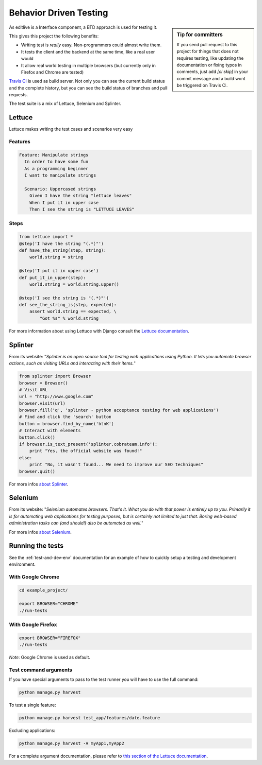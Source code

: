 Behavior Driven Testing
+++++++++++++++++++++++

.. sidebar:: Tip for committers

    If you send pull request to this project for things that does not requires testing, 
    like updating the documentation or fixing typos in comments, just add `[ci skip]` 
    in your commit message and a build wont be triggered on Travis CI.


As editlive is a Interface component, a BTD approach is used for testing it.

This gives this project the following benefits:

* Writing test is *really* easy. Non-programmers could almost write them.
* It tests the client and the backend at the same time, like a real user would
* It allow real world testing in multiple browsers (but currently only in Firefox and Chrome are tested)

`Travis CI`_ is used as build server. Not only you can see the current build status and the complete history, but you
can see the build status of branches and pull requests.

.. _Travis CI: https://travis-ci.org/h3/django-editlive

The test suite is a mix of Lettuce, Selenium and Splinter.


Lettuce
^^^^^^^

Lettuce makes writing the test cases and scenarios very easy

Features
========

.. code-block:: python

    Feature: Manipulate strings
      In order to have some fun
      As a programming beginner
      I want to manipulate strings

      Scenario: Uppercased strings
        Given I have the string "lettuce leaves"
        When I put it in upper case
        Then I see the string is "LETTUCE LEAVES"

Steps
=====

.. code-block:: python

    from lettuce import *
    @step('I have the string "(.*)"')
    def have_the_string(step, string):
        world.string = string

    @step('I put it in upper case')
    def put_it_in_upper(step):
        world.string = world.string.upper()

    @step('I see the string is "(.*)"')
    def see_the_string_is(step, expected):
        assert world.string == expected, \
            "Got %s" % world.string


For more information about using Lettuce with Django consult the `Lettuce documentation`_.

.. _Lettuce documentation: http://lettuce.it/index.html


Splinter
^^^^^^^^

From its website: "*Splinter is an open source tool for testing web applications using Python. 
It lets you automate browser actions, such as visiting URLs and interacting with their items.*"

.. code-block:: python

     from splinter import Browser 
     browser = Browser() 
     # Visit URL 
     url = "http://www.google.com" 
     browser.visit(url) 
     browser.fill('q', 'splinter - python acceptance testing for web applications') 
     # Find and click the 'search' button 
     button = browser.find_by_name('btnK') 
     # Interact with elements 
     button.click() 
     if browser.is_text_present('splinter.cobrateam.info'): 
         print "Yes, the official website was found!" 
     else: 
         print "No, it wasn't found... We need to improve our SEO techniques" 
     browser.quit() 

For more infos `about Splinter`_.

.. _about Splinter: http://lettuce.it/index.html


Selenium
^^^^^^^^

From its website: "*Selenium automates browsers. That's it. What you do with that power is entirely up 
to you. Primarily it is for automating web applications for testing purposes, but is certainly not 
limited to just that. Boring web-based administration tasks can (and should!) also be automated as well.*"


For more infos `about Selenium`_.

.. _about Selenium: http://seleniumhq.org/



Running the tests
^^^^^^^^^^^^^^^^^

See the :ref:`test-and-dev-env` documentation for an example of how to
quickly setup a testing and development environment.


With Google Chrome
==================

.. code-block:: bash

    cd example_project/

    export BROWSER="CHROME"
    ./run-tests

With Google Firefox
===================

.. code-block:: bash
    
    export BROWSER="FIREFOX"
    ./run-tests


*Note*: Google Chrome is used as default.

Test command arguments
======================

If you have special arguments to pass to the test runner you will 
have to use the full command:

.. code-block:: bash

    python manage.py harvest

To test a single feature:

.. code-block:: bash

    python manage.py harvest test_app/features/date.feature

Excluding applications:

.. code-block:: bash

    python manage.py harvest -A myApp1,myApp2


For a complete argument documentation, please refer to `this section of the Lettuce documentation`_.

.. _this section of the Lettuce documentation: http://lettuce.it/recipes/django-lxml.html#run-the-tests

